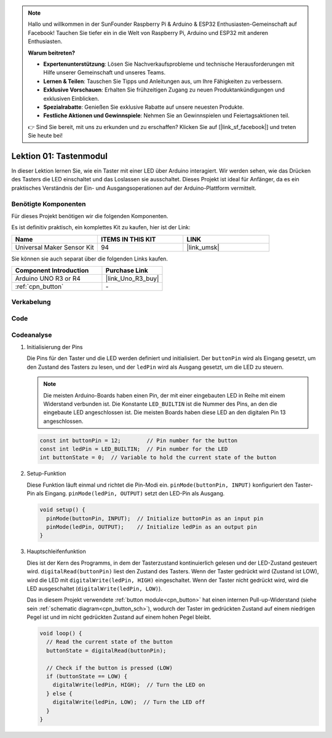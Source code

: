.. note::

   Hallo und willkommen in der SunFounder Raspberry Pi & Arduino & ESP32 Enthusiasten-Gemeinschaft auf Facebook! Tauchen Sie tiefer ein in die Welt von Raspberry Pi, Arduino und ESP32 mit anderen Enthusiasten.

   **Warum beitreten?**

   - **Expertenunterstützung**: Lösen Sie Nachverkaufsprobleme und technische Herausforderungen mit Hilfe unserer Gemeinschaft und unseres Teams.
   - **Lernen & Teilen**: Tauschen Sie Tipps und Anleitungen aus, um Ihre Fähigkeiten zu verbessern.
   - **Exklusive Vorschauen**: Erhalten Sie frühzeitigen Zugang zu neuen Produktankündigungen und exklusiven Einblicken.
   - **Spezialrabatte**: Genießen Sie exklusive Rabatte auf unsere neuesten Produkte.
   - **Festliche Aktionen und Gewinnspiele**: Nehmen Sie an Gewinnspielen und Feiertagsaktionen teil.

   👉 Sind Sie bereit, mit uns zu erkunden und zu erschaffen? Klicken Sie auf [|link_sf_facebook|] und treten Sie heute bei!

.. _uno_lesson01_button:

Lektion 01: Tastenmodul
==================================

In dieser Lektion lernen Sie, wie ein Taster mit einer LED über Arduino interagiert. Wir werden sehen, wie das Drücken des Tasters die LED einschaltet und das Loslassen sie ausschaltet. Dieses Projekt ist ideal für Anfänger, da es ein praktisches Verständnis der Ein- und Ausgangsoperationen auf der Arduino-Plattform vermittelt.

Benötigte Komponenten
---------------------------

Für dieses Projekt benötigen wir die folgenden Komponenten.

Es ist definitiv praktisch, ein komplettes Kit zu kaufen, hier ist der Link:

.. list-table::
    :widths: 20 20 20
    :header-rows: 1

    *   - Name	
        - ITEMS IN THIS KIT
        - LINK
    *   - Universal Maker Sensor Kit
        - 94
        - |link_umsk|

Sie können sie auch separat über die folgenden Links kaufen.

.. list-table::
    :widths: 30 20
    :header-rows: 1

    *   - Component Introduction
        - Purchase Link

    *   - Arduino UNO R3 or R4
        - |link_Uno_R3_buy|
    *   - :ref:`cpn_button`
        - \-

Verkabelung
---------------------------

.. image:: img/Lesson_01_Button_Module_uno_bb.png
    :width: 100%


Code
---------------------------

.. raw:: html

    <iframe src=https://create.arduino.cc/editor/sunfounder01/2249707e-73aa-400b-8141-15424c291f44/preview?embed style="height:510px;width:100%;margin:10px 0" frameborder=0></iframe>

Codeanalyse
---------------------------

#. Initialisierung der Pins

   Die Pins für den Taster und die LED werden definiert und initialisiert. Der ``buttonPin`` wird als Eingang gesetzt, um den Zustand des Tasters zu lesen, und der ``ledPin`` wird als Ausgang gesetzt, um die LED zu steuern.

   .. note::
      Die meisten Arduino-Boards haben einen Pin, der mit einer eingebauten LED in Reihe mit einem Widerstand verbunden ist. Die Konstante ``LED_BUILTIN`` ist die Nummer des Pins, an den die eingebaute LED angeschlossen ist. Die meisten Boards haben diese LED an den digitalen Pin 13 angeschlossen.
   
   .. code-block:: arduino

      const int buttonPin = 12;        // Pin number for the button
      const int ledPin = LED_BUILTIN;  // Pin number for the LED
      int buttonState = 0;  // Variable to hold the current state of the button

#. Setup-Funktion

   Diese Funktion läuft einmal und richtet die Pin-Modi ein. ``pinMode(buttonPin, INPUT)`` konfiguriert den Taster-Pin als Eingang. ``pinMode(ledPin, OUTPUT)`` setzt den LED-Pin als Ausgang.
   
   .. code-block:: arduino

      void setup() {
        pinMode(buttonPin, INPUT);  // Initialize buttonPin as an input pin
        pinMode(ledPin, OUTPUT);    // Initialize ledPin as an output pin
      }

#. Hauptschleifenfunktion

   Dies ist der Kern des Programms, in dem der Tasterzustand kontinuierlich gelesen und der LED-Zustand gesteuert wird. ``digitalRead(buttonPin)`` liest den Zustand des Tasters. Wenn der Taster gedrückt wird (Zustand ist LOW), wird die LED mit ``digitalWrite(ledPin, HIGH)`` eingeschaltet. Wenn der Taster nicht gedrückt wird, wird die LED ausgeschaltet (``digitalWrite(ledPin, LOW)``).

   Das in diesem Projekt verwendete :ref:`button module<cpn_button>` hat einen internen Pull-up-Widerstand (siehe sein :ref:`schematic diagram<cpn_button_sch>`), wodurch der Taster im gedrückten Zustand auf einem niedrigen Pegel ist und im nicht gedrückten Zustand auf einem hohen Pegel bleibt.
   
   .. code-block:: arduino

      void loop() {
        // Read the current state of the button
        buttonState = digitalRead(buttonPin);

        // Check if the button is pressed (LOW)
        if (buttonState == LOW) {
          digitalWrite(ledPin, HIGH);  // Turn the LED on
        } else {
          digitalWrite(ledPin, LOW);  // Turn the LED off
        }
      }
